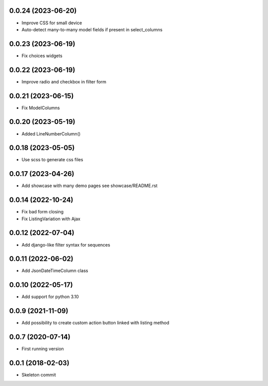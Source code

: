 0.0.24 (2023-06-20)
-------------------
- Improve CSS for small device
- Auto-detect many-to-many model fields if present in select_columns

0.0.23 (2023-06-19)
-------------------
- Fix choices widgets

0.0.22 (2023-06-19)
-------------------
- Improve radio and checkbox in filter form

0.0.21 (2023-06-15)
-------------------
- Fix ModelColumns

0.0.20 (2023-05-19)
-------------------
- Added LineNumberColumn()

0.0.18 (2023-05-05)
-------------------
- Use scss to generate css files

0.0.17 (2023-04-26)
-------------------
- Add showcase with many demo pages see showcase/README.rst

0.0.14 (2022-10-24)
-------------------
- Fix bad form closing
- Fix ListingVariation with Ajax

0.0.12 (2022-07-04)
-------------------
- Add django-like filter syntax for sequences

0.0.11 (2022-06-02)
-------------------
- Add JsonDateTimeColumn class

0.0.10 (2022-05-17)
-------------------
- Add support for python 3.10

0.0.9 (2021-11-09)
------------------
- Add possibility to create custom action button linked with listing method

0.0.7 (2020-07-14)
------------------
- First running version

0.0.1 (2018-02-03)
------------------
- Skeleton commit
